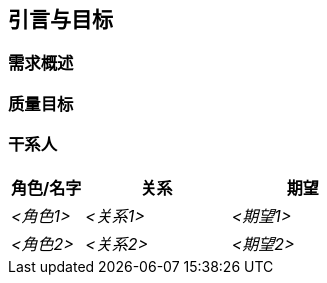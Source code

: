 ifndef::imagesdir[:imagesdir: ../images]

[[section-introduction-and-goals]]
== 引言与目标

ifdef::arc42help[]
[role="arc42help"]
****
描述软件架构师和开发团队必须考虑的相关要求和起因。
这些包括

* 潜在的商业目标, 
* 基础功能, 
* 基础功能需求, 
* 架构和相关利益相关者的质量目标及期望
****
endif::arc42help[]

=== 需求概述

ifdef::arc42help[]
[role="arc42help"]
****
.内容
功能需求、起因、需求摘录（或摘要）的简短描述。链接到（希望是现有的）需求文档（带有版本号和存放位置）。

.起因
从最终用户的角度来看，创建或修改系统是为了改善对业务活动的支持和（或）改善质量。

.表格
简短的文本描述，可能是表格用例格式。
如果存在需求文档，则此概述应参考这些文档。

请确保这些摘录尽可能简短。平衡本文档的可读性和相对于需求文档的潜在冗余。

.更多信息

参考 arc42 文档中的 https://docs.arc42.org/section-1/[引言与目标].
****
endif::arc42help[]

=== 质量目标

ifdef::arc42help[]
[role="arc42help"]
****
.内容
架构需要满足主要利益相关者的最重要的前三个（最多五个）质量目标. 
我们真正指的是架构的质量目标。不要将它们与项目目标混淆，二者不一定相同.


考虑以下潜在主题概述 (基于 ISO 25010 标准):

image::01_2_iso-25010-topics-CN-2023.drawio.png["质量需求类别"]

.起因
你应该了解你最重要的利益相关者的质量目标，因为它们将影响基本的架构决策。
确保对这些质量非常具体，避免使用流行语。
你作为一个架构师,你应当清楚你的工作质量将如何被评判...

.表格
按优先级排序的质量目标与具体场景表格
****
endif::arc42help[]

=== 干系人

ifdef::arc42help[]
[role="arc42help"]
****
.内容
明确概述系统的利益相关者，即所有个人、角色或组织，包括但不限于：

* 应当了解架构的人
* 必须信任架构的人
* 必须依赖架构或代码开展工作的人
* 依赖架构文档工作的人
* 对系统或系统的开发必须做决策的人

.起因
您应该了解参与系统开发或受系统影响的所有各方,否则在开发过程的后期，您可能会遇到令人讨厌的惊喜。
这些利益相关者决定您工作的范围和详细程度及其结果。

.表格
包含角色名称、人名以及他们对架构及文档的期望的表格。

****
endif::arc42help[]

[options="header",cols="1,2,2"]
|===
|角色/名字|关系|期望
| _<角色1>_ | _<关系1>_ | _<期望1>_
| _<角色2>_ | _<关系2>_ | _<期望2>_
|===

